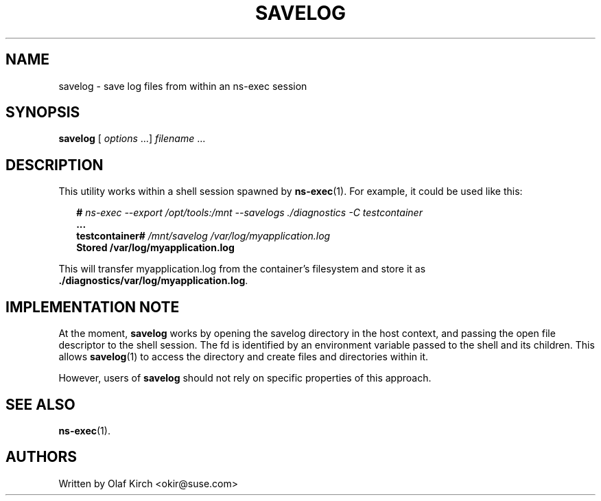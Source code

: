 .\"  Copyright (C) 2020 Olaf Kirch <okir@suse.de>
.\"
.\"  This program is free software; you can redistribute it and/or modify
.\"  it under the terms of the GNU General Public License as published by
.\"  the Free Software Foundation; either version 2 of the License, or
.\"  (at your option) any later version.
.\"
.\"  This program is distributed in the hope that it will be useful,
.\"  but WITHOUT ANY WARRANTY; without even the implied warranty of
.\"  MERCHANTABILITY or FITNESS FOR A PARTICULAR PURPOSE.  See the
.\"  GNU General Public License for more details.
.\"
.\"  You should have received a copy of the GNU General Public License
.\"  along with this program; if not, write to the Free Software
.\"  Foundation, Inc., 675 Mass Ave, Cambridge, MA 02139, USA.
.\"
.TH SAVELOG 1 "26 April 2020"
.UC 6
.SH NAME
savelog - save log files from within an ns-exec session
.SH SYNOPSIS
.BR savelog " [ \fIoptions\fP ...] \fIfilename\fP ...
.SH DESCRIPTION
This utility works within a shell session spawned by
.BR ns-exec (1).
For example, it could be used like this:
.P
.in +2
.nf
.BI "# " "ns-exec --export /opt/tools:/mnt --savelogs ./diagnostics -C testcontainer
.B ...
.BI "testcontainer# " "/mnt/savelog /var/log/myapplication.log
.B Stored /var/log/myapplication.log
.fi
.in
.P
This will transfer myapplication.log from the container's filesystem
and store it as
.BR ./diagnostics/var/log/myapplication.log .
.SH IMPLEMENTATION NOTE
At the moment,
.B savelog
works by opening the savelog directory in the host context, and passing the
open file descriptor to the shell session. The fd is identified by an
environment variable passed to the shell and its children. This allows
.BR savelog (1)
to access the directory and create files and directories within it.
.P
However, users of 
.B savelog
should not rely on specific properties of this approach.
.SH SEE ALSO
.BR ns-exec (1).
.SH AUTHORS
Written by Olaf Kirch <okir@suse.com>
